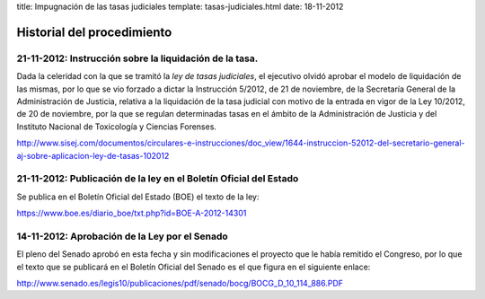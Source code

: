 title: Impugnación de las tasas judiciales
template: tasas-judiciales.html
date: 18-11-2012

===========================
Historial del procedimiento
===========================

21-11-2012: Instrucción sobre la liquidación de la tasa.
========================================================

Dada la celeridad con la que se tramitó la *ley de tasas judiciales*,
el ejecutivo olvidó aprobar el modelo de liquidación de las mismas,
por lo que se vio forzado a dictar la Instrucción 5/2012, de 21 de
noviembre, de la Secretaría General de la Administración de Justicia,
relativa a la liquidación de la tasa judicial con motivo de la entrada
en vigor de la Ley 10/2012, de 20 de noviembre, por la que se regulan
determinadas tasas en el ámbito de la Administración de Justicia y del
Instituto Nacional de Toxicología y Ciencias Forenses.

http://www.sisej.com/documentos/circulares-e-instrucciones/doc_view/1644-instruccion-52012-del-secretario-general-aj-sobre-aplicacion-ley-de-tasas-102012


21-11-2012: Publicación de la ley en el Boletín Oficial del Estado
==================================================================

Se publica en el Boletín Oficial del Estado (BOE) el texto de la ley:

https://www.boe.es/diario_boe/txt.php?id=BOE-A-2012-14301


14-11-2012: Aprobación de la Ley por el Senado
==============================================

El pleno del Senado aprobó en esta fecha y sin modificaciones el
proyecto que le había remitido el Congreso, por lo que el texto que se
publicará en el Boletín Oficial del Senado es el que figura en el
siguiente enlace:

http://www.senado.es/legis10/publicaciones/pdf/senado/bocg/BOCG_D_10_114_886.PDF
